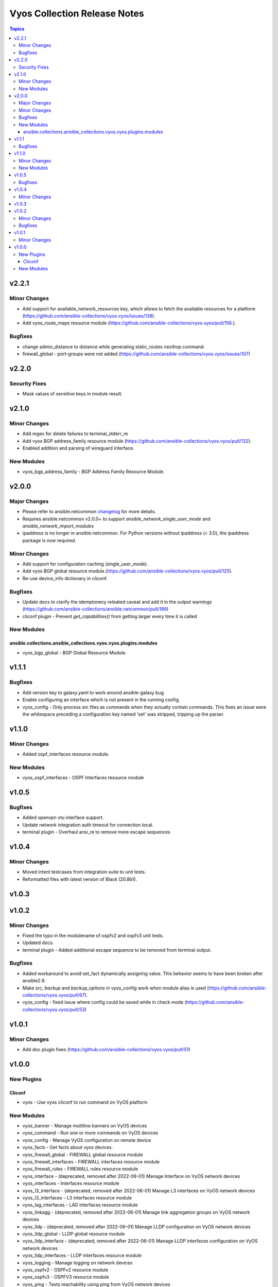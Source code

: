 =============================
Vyos Collection Release Notes
=============================

.. contents:: Topics


v2.2.1
======

Minor Changes
-------------

- Add support for available_network_resources key, which allows to fetch the available resources for a platform (https://github.com/ansible-collections/vyos.vyos/issues/138).
- Add vyos_route_maps resource module (https://github.com/ansible-collections/vyos.vyos/pull/156.).

Bugfixes
--------

- change admin_distance to distance while generating static_routes nexthop command.
- firewall_global - port-groups were not added (https://github.com/ansible-collections/vyos.vyos/issues/107)

v2.2.0
======

Security Fixes
--------------

- Mask values of sensitive keys in module result.

v2.1.0
======

Minor Changes
-------------

- Add regex for delete failures to terminal_stderr_re
- Add vyos BGP address_family resource module (https://github.com/ansible-collections/vyos.vyos/pull/132).
- Enabled addition and parsing of wireguard interface.

New Modules
-----------

- vyos_bgp_address_family - BGP Address Family Resource Module.

v2.0.0
======

Major Changes
-------------

- Please refer to ansible.netcommon `changelog <https://github.com/ansible-collections/ansible.netcommon/blob/main/changelogs/CHANGELOG.rst#ansible-netcommon-collection-release-notes>`_ for more details.
- Requires ansible.netcommon v2.0.0+ to support `ansible_network_single_user_mode` and `ansible_network_import_modules`
- ipaddress is no longer in ansible.netcommon. For Python versions without ipaddress (< 3.0), the ipaddress package is now required.

Minor Changes
-------------

- Add support for configuration caching (single_user_mode).
- Add vyos BGP global resource module.(https://github.com/ansible-collections/vyos.vyos/pull/125).
- Re-use device_info dictionary in cliconf.

Bugfixes
--------

- Update docs to clarify the idemptonecy releated caveat and add it in the output warnings (https://github.com/ansible-collections/ansible.netcommon/pull/189)
- cliconf plugin - Prevent `get_capabilities()` from getting larger every time it is called

New Modules
-----------

ansible.collections.ansible_collections.vyos.vyos.plugins.modules
~~~~~~~~~~~~~~~~~~~~~~~~~~~~~~~~~~~~~~~~~~~~~~~~~~~~~~~~~~~~~~~~~

- vyos_bgp_global - BGP Global Resource Module.

v1.1.1
======

Bugfixes
--------

- Add version key to galaxy.yaml to work around ansible-galaxy bug
- Enable configuring an interface which is not present in the running config.
- vyos_config - Only process src files as commands when they actually contain commands. This fixes an issue were the whitespace preceding a configuration key named 'set' was stripped, tripping up the parser.

v1.1.0
======

Minor Changes
-------------

- Added ospf_interfaces resource module.

New Modules
-----------

- vyos_ospf_interfaces - OSPF Interfaces resource module

v1.0.5
======

Bugfixes
--------

- Added openvpn vtu interface support.
- Update network integration auth timeout for connection local.
- terminal plugin - Overhaul ansi_re to remove more escape sequences

v1.0.4
======

Minor Changes
-------------

- Moved intent testcases from integration suite to unit tests.
- Reformatted files with latest version of Black (20.8b1).

v1.0.3
======

v1.0.2
======

Minor Changes
-------------

- Fixed the typo in the modulename of ospfv2 and ospfv3 unit tests.
- Updated docs.
- terminal plugin - Added additional escape sequence to be removed from terminal output.

Bugfixes
--------

- Added workaround to avoid set_fact dynamically assigning value. This behavior seems to have been broken after ansible2.9.
- Make `src`, `backup` and `backup_options` in vyos_config work when module alias is used (https://github.com/ansible-collections/vyos.vyos/pull/67).
- vyos_config - fixed issue where config could be saved while in check mode (https://github.com/ansible-collections/vyos.vyos/pull/53)

v1.0.1
======

Minor Changes
-------------

- Add doc plugin fixes (https://github.com/ansible-collections/vyos.vyos/pull/51)

v1.0.0
======

New Plugins
-----------

Cliconf
~~~~~~~

- vyos - Use vyos cliconf to run command on VyOS platform

New Modules
-----------

- vyos_banner - Manage multiline banners on VyOS devices
- vyos_command - Run one or more commands on VyOS devices
- vyos_config - Manage VyOS configuration on remote device
- vyos_facts - Get facts about vyos devices.
- vyos_firewall_global - FIREWALL global resource module
- vyos_firewall_interfaces - FIREWALL interfaces resource module
- vyos_firewall_rules - FIREWALL rules resource module
- vyos_interface - (deprecated, removed after 2022-06-01) Manage Interface on VyOS network devices
- vyos_interfaces - Interfaces resource module
- vyos_l3_interface - (deprecated, removed after 2022-06-01) Manage L3 interfaces on VyOS network devices
- vyos_l3_interfaces - L3 interfaces resource module
- vyos_lag_interfaces - LAG interfaces resource module
- vyos_linkagg - (deprecated, removed after 2022-06-01) Manage link aggregation groups on VyOS network devices
- vyos_lldp - (deprecated, removed after 2022-06-01) Manage LLDP configuration on VyOS network devices
- vyos_lldp_global - LLDP global resource module
- vyos_lldp_interface - (deprecated, removed after 2022-06-01) Manage LLDP interfaces configuration on VyOS network devices
- vyos_lldp_interfaces - LLDP interfaces resource module
- vyos_logging - Manage logging on network devices
- vyos_ospfv2 - OSPFv2 resource module
- vyos_ospfv3 - OSPFV3 resource module
- vyos_ping - Tests reachability using ping from VyOS network devices
- vyos_static_route - (deprecated, removed after 2022-06-01) Manage static IP routes on Vyatta VyOS network devices
- vyos_static_routes - Static routes resource module
- vyos_system - Run `set system` commands on VyOS devices
- vyos_user - Manage the collection of local users on VyOS device
- vyos_vlan - Manage VLANs on VyOS network devices
